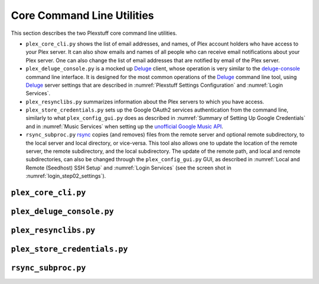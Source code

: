 ================================================
Core Command Line Utilities
================================================

This section describes the two Plexstuff core command line utilities.

* ``plex_core_cli.py`` shows the list of email addresses, and names, of Plex account holders who have access to your Plex server. It can also show emails and names of all people who can receive email notifications about your Plex server. One can also change the list of email addresses that are notified by email of the Plex server.

* ``plex_deluge_console.py`` is a mocked up Deluge_ client, whose operation is very similar to the `deluge-console <deluge_console_>`_ command line interface. It is designed for the most common operations of the Deluge_ command line tool, using Deluge_ server settings that are described in :numref:`Plexstuff Settings Configuration` and :numref:`Login Services`.

* ``plex_resynclibs.py`` summarizes information about the Plex servers to which you have access.

* ``plex_store_credentials.py`` sets up the Google OAuth2 services authentication from the command line, similarly to what ``plex_config_gui.py`` does as described in :numref:`Summary of Setting Up Google Credentials` and in :numref:`Music Services` when setting up the `unofficial Google Music API <https://unofficial-google-music-api.readthedocs.io/en/latest>`_.

* ``rsync_subproc.py`` rsync_ copies (and removes) files from the remote server and optional remote subdirectory, to the local server and local directory, or vice-versa. This tool also allows one to update the location of the remote server, the remote subdirectory, and the local subdirectory. The update of the remote path, and local and remote subdirectories, can also be changed through the ``plex_config_gui.py`` GUI, as described in :numref:`Local and Remote (Seedhost) SSH Setup` and :numref:`Login Services` (see the screen shot in :numref:`login_step02_settings`).

``plex_core_cli.py``
^^^^^^^^^^^^^^^^^^^^

``plex_deluge_console.py``
^^^^^^^^^^^^^^^^^^^^^^^^^^

``plex_resynclibs.py``
^^^^^^^^^^^^^^^^^^^^^^^^^^

``plex_store_credentials.py``
^^^^^^^^^^^^^^^^^^^^^^^^^^^^^^^ 

``rsync_subproc.py``
^^^^^^^^^^^^^^^^^^^^


.. _Deluge: https://en.wikipedia.org/wiki/Deluge_(software)
.. _deluge_console: https://whatbox.ca/wiki/Deluge_Console_Documentation
.. _rsync: https://en.wikipedia.org/wiki/Rsync
